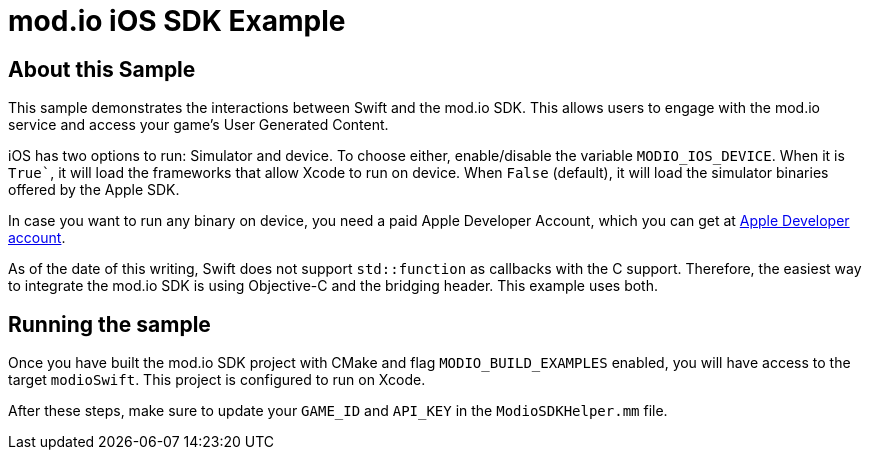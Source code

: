 = mod.io iOS SDK Example

== About this Sample

This sample demonstrates the interactions between Swift and the mod.io SDK. This allows users to engage with the mod.io service and access your game's User Generated Content.

iOS has two options to run: Simulator and device. To choose either, enable/disable the variable `MODIO_IOS_DEVICE`. When it is `True``, it will load the frameworks that allow Xcode to run on device. When `False` (default), it will load the simulator binaries offered by the Apple SDK.

In case you want to run any binary on device, you need a paid Apple Developer Account, which you can get at https://developer.apple.com[Apple Developer account].

As of the date of this writing, Swift does not support `std::function` as callbacks with the C++ support. Therefore, the easiest way to integrate the mod.io SDK is using Objective-C++ and the bridging header. This example uses both.

== Running the sample

Once you have built the mod.io SDK project with CMake and flag `MODIO_BUILD_EXAMPLES` enabled, you will have access to the target `modioSwift`. This project is configured to run on Xcode.

After these steps, make sure to update your `GAME_ID` and `API_KEY` in the `ModioSDKHelper.mm` file.